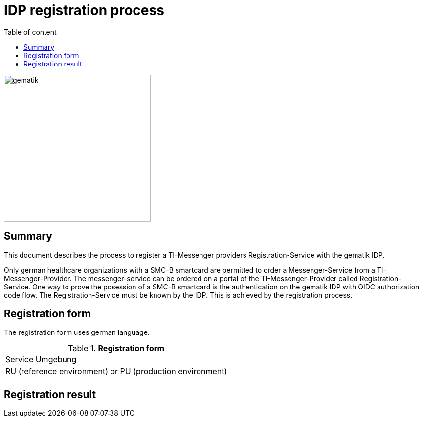 = IDP registration process
:source-highlighter: highlight.js
:imagesdir: ../images/
ifdef::env-github[]
:toc: preamble
endif::[]
ifndef::env-github[]
:toc: left
endif::[]
:toclevels: 3
:toc-title: Table of content

image::gematik_logo.svg[gematik,300]

== Summary

This document describes the process to register a TI-Messenger providers Registration-Service with the gematik IDP.

Only german healthcare organizations with a SMC-B smartcard are permitted to order a Messenger-Service from a TI-Messenger-Provider. The messenger-service can be ordered on a portal of the TI-Messenger-Provider called Registration-Service. One way to prove the posession of a SMC-B smartcard is the authentication on the gematik IDP with OIDC authorization code flow. The Registration-Service must be known by the IDP. This is achieved by the registration process.

== Registration form

The registration form uses german language.

.*Registration form*
|===
|Service Umgebung
|RU (reference environment) or PU (production environment)

|
|===

== Registration result

